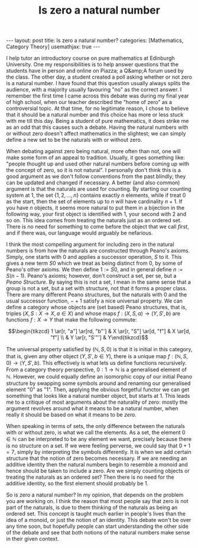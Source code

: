 #+title: Is zero a natural number
#+STARTUP: latexpreview
#+options: tex:t
#+LATEX_HEADER: \usepackage{math-packages} \usepackage{math-macros}
#+BEGIN_EXPORT html
---
layout: post
title: Is zero a natural number?
categories: [Mathematics, Category Theory]
usemathjax: true
---
#+END_EXPORT

I help tutor an introductory course on pure mathematics at Edinburgh University. One my responsibilities is to help answer questions that the students have in person and online on Piazza; a Q&amp;A forum used by the class. The other day, a student created a poll asking whether or not zero is a natural number. I have found that this question usually always splits the audience, with a majority usually favouring "no" as the correct answer. I remember the first time I came across this debate was during my final year of high school, when our teacher described the "home of zero" as a controversial topic. At that time, for no legitimate reason, I chose to believe that it should be a natural number and this choice has more or less stuck with me till this day. Being a student of pure mathematics, it does strike me as an odd that this causes such a debate. Having the natural numbers with or without zero doesn't affect mathematics in the slightest; we can simply define a new set to be the naturals with or without zero. 

When debating against zero being natural, more often than not, one will make some form of an appeal to tradition. Usually, it goes something like: "people thought up and used other natural numbers before coming up with the concept of zero, so it is not natural". I personally don't think this is a good argument as we don't follow conventions from the past blindly; they can be updated and changed if necessary. A better (and also common) argument is that the naturals are used for counting. By starting our counting system at 1, the set \( \{1, 2, \ldots, n \}\) contains exactly \( n\) elements, while if treat \( 0\) as the start, then the set of elements up to \( n\) will have cardinality \( n+1\). If you have \( n\) objects, it seems more natural to put them in a bijection in the following way, your first object is identified with \( 1\), your second with \( 2\) and so on. This idea comes from treating the naturals just as an ordered set. There is no need for something to come before the object that we call /first/, and if there was, our language would arguably be nefarious. 

I think the most compelling argument for including zero in the natural numbers is from how the naturals are constructed through Peano's axioms. Simply, one starts with \( 0\) and applies a successor operation, \( S\) to it. This gives a new term \( S0\) which we treat as being distinct from \( 0\), by some of Peano's other axioms. We then define \( 1:= S0\), and in general define \( n:= S(n-1)\). Peano's axioms; however, don't construct a set, per se, but a /Peano Structure/. By saying this is not a set, I mean in the same sense that a group is not a set, but a set with structure, not that it forms a proper class. There are many different Peano structures, but the naturals with \( 0\) and the usual successor function, \( - + 1\) satisfy a nice universal property. We can define a category whose objects are (set based) Peano structures, that is, triples \( (X, S:X \rightarrow X, a \in X)\) and whose maps \( f: (X, S, a) \rightarrow (Y, S', b)\) are functions \( f:X \rightarrow Y\) that make the following commute:

\[\begin{tikzcd} 1 \ar[r, "a"] \ar[rd, "b"'] & X \ar[r, "S"] \ar[d, "f"] & X \ar[d, "f"] \\
 & Y \ar[r, "S'"'] & Y\end{tikzcd}\]

The universal property satisfied by \( (\mathbb{N}, S, 0)\) is that it is initial in this category, that is, given any other object \( (Y, S', b \in Y)\), there is a unique map \( f: (\mathbb{N}, S, 0) \rightarrow (Y, S', b )\). This effectively is what lets us define functions recursively. From a category theory perspective, \( 0:1 \rightarrow \mathbb{N}\) is a generalised element of \( \mathbb{N}\). However, we could equally define an isomorphic copy of our initial Peano structure by swapping some symbols around and renaming our generalised element "0" as "1". Then, applying the obvious forgetful functor we can get something that looks like a natural number object, but starts at 1. This leads me to a critique of most arguments about the naturality of zero: mostly the argument revolves around what it means to be a natural number, when really it should be based on what it means to be /zero./ 

When speaking in terms of sets, the only difference between the naturals with or without zero, is what we call the elements. As a set, the element \( 0 \in \mathbb{N}\) can be interpreted to be any element we want, precisely because there is no structure on a set. If we were feeling perverse, we could say that \( 0+1 = 7\), simply by interpreting the symbols differently. It is when we add certain structure that the notion of zero becomes necessary. If we are needing an additive identity then the natural numbers begin to resemble a monoid and hence should be taken to include a zero. Are we simply counting objects or treating the naturals as an ordered set? Then there is no need for the additive identity, so the first element should probably be \( 1\).

So is zero a natural number? In my opinion, that depends on the problem you are working on. I think the reason that most people say that zero is not part of the naturals, is due to them thinking of the naturals as being an ordered set. This concept is taught much earlier in people's lives than the idea of a monoid, or just the notion of an identity. This debate won't be over any time soon, but hopefully people can start understanding the other side of the debate and see that both notions of the natural numbers make sense in their given context.

